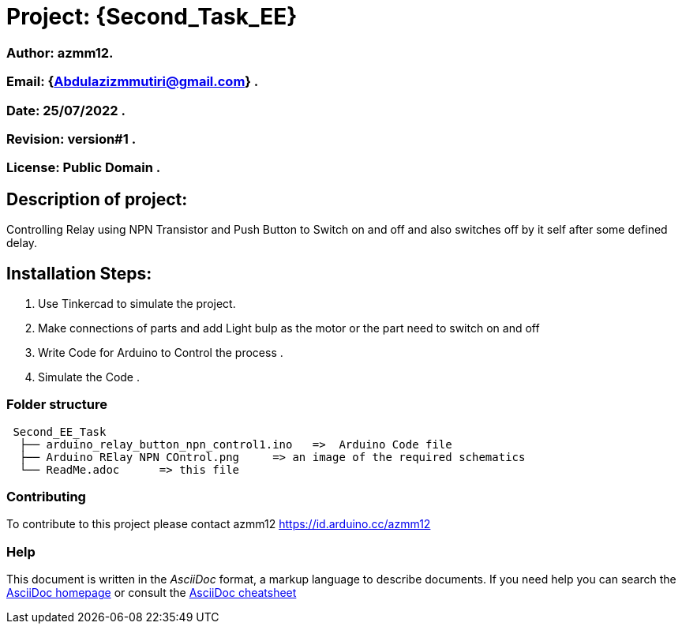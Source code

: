 = Project: {Second_Task_EE}

=== Author: azmm12.
=== Email: {Abdulazizmmutiri@gmail.com} .
=== Date: 25/07/2022 .
=== Revision: version#1 .
=== License: Public Domain .

== Description of project:
Controlling Relay using NPN Transistor and Push Button to Switch on and off and also switches off by it self after some defined delay.

== Installation Steps:
1. Use Tinkercad to simulate the project.
2. Make connections of parts and add Light bulp as the motor or the part need to switch on and off
4. Write Code for Arduino to Control the process .
6. Simulate the Code .

=== Folder structure

....
 Second_EE_Task
  ├── arduino_relay_button_npn_control1.ino   =>  Arduino Code file
  ├── Arduino RElay NPN COntrol.png     => an image of the required schematics
  └── ReadMe.adoc      => this file
....

=== Contributing
To contribute to this project please contact azmm12 https://id.arduino.cc/azmm12

=== Help
This document is written in the _AsciiDoc_ format, a markup language to describe documents.
If you need help you can search the http://www.methods.co.nz/asciidoc[AsciiDoc homepage]
or consult the http://powerman.name/doc/asciidoc[AsciiDoc cheatsheet]
